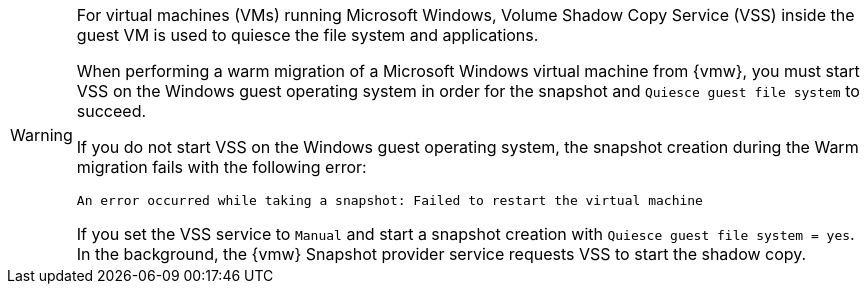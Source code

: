 :_content-type: SNIPPET

[WARNING]
====
For virtual machines (VMs) running Microsoft Windows, Volume Shadow Copy Service (VSS) inside the guest VM is used to quiesce the file system and applications. 

When performing a warm migration of a Microsoft Windows virtual machine from {vmw}, you must start VSS on the Windows guest operating system in order for the snapshot and `Quiesce guest file system` to succeed.

If you do not start VSS on the Windows guest operating system, the snapshot creation during the Warm migration fails with the following error:

[source,terminal]
----
An error occurred while taking a snapshot: Failed to restart the virtual machine
----

If you set the VSS service to `Manual` and start a snapshot creation with `Quiesce guest file system = yes`. In the background, the {vmw} Snapshot provider service requests VSS to start the shadow copy.
====
